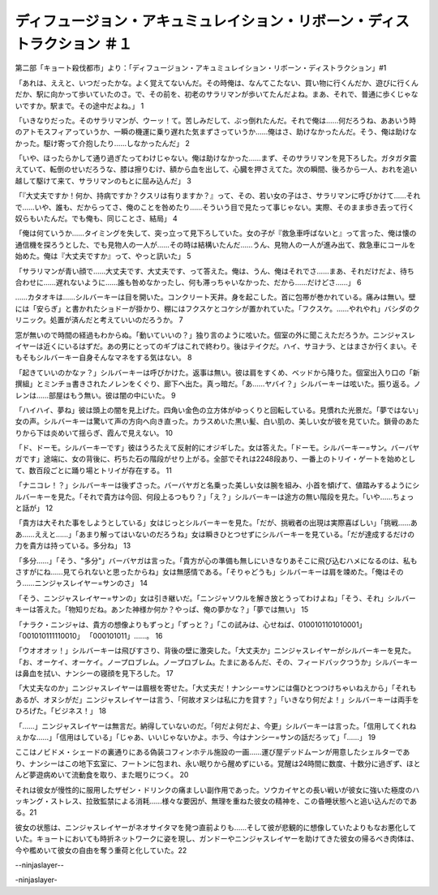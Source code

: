 =============================================================================================================
ディフュージョン・アキュミュレイション・リボーン・ディストラクション ＃１
=============================================================================================================

第二部「キョート殺伐都市」より：「ディフュージョン・アキュミュレイション・リボーン・ディストラクション」#1

「あれは、ええと、いつだったかな。よく覚えてないんだ。その時俺は、なんてこたない、買い物に行くんだか、遊びに行くんだか、駅に向かって歩いていたのさ。で、その前を、初老のサラリマンが歩いてたんだよね。まあ、それで、普通に歩くじゃないですか。駅まで。その途中だよね。」 1

「いきなりだった。そのサラリマンが、ウーッ！て。苦しみだして、ぶっ倒れたんだ。それで俺は……何だろうね、ああいう時のアトモスフィアっていうか、一瞬の機運に乗り遅れた気まずさっていうか……俺はさ、助けなかったんだ。そう、俺は助けなかった。駆け寄って介抱したり……しなかったんだ」 2

「いや、ほったらかして通り過ぎたってわけじゃない。俺は助けなかった……まず、そのサラリマンを見下ろした。ガタガタ震えていて、転倒のせいだろうな、膝は擦りむけ、額から血を出して、心臓を押さえてた。次の瞬間、後ろから一人、おれを追い越して駆けて来て、サラリマンのもとに屈み込んだ」 3

「『大丈夫ですか！何か、持病ですか？クスリは有りますか？』って、その、若い女の子はさ、サラリマンに呼びかけて……それで……いや、誰も、だからってさ、俺のことを咎めたり……そういう目で見たって事じゃない。実際、そのまま歩き去って行く奴らもいたんだ。でも俺も、同じことさ、結局」 4

「俺は何ていうか……タイミングを失して、突っ立って見下ろしていた。女の子が『救急車呼ばないと』って言った、俺は懐の通信機を探ろうとした、でも見物人の一人が……その時は結構いたんだ……うん、見物人の一人が進み出て、救急車にコールを始めた。俺は『大丈夫ですか』って、やっと訊いた」 5

「サラリマンが青い顔で……大丈夫です、大丈夫です、って答えた。俺は、うん、俺はそれでさ……まあ、それだけだよ、待ち合わせに……遅れないように……誰も咎めなかったし、何も滞っちゃいなかった、だから……だけどさ……」 6

……カタオキは……シルバーキーは目を開いた。コンクリート天井。身を起こした。首に包帯が巻かれている。痛みは無い。壁には「安らぎ」と書かれたショドーが掛かり、棚にはフクスケとコケシが置かれていた。「フクスケ。……やれやれ」バシダのクリニック。処置が済んだと考えていいのだろうか。 7

窓が無いので時間の経過もわからぬ。「動いていいの？」独り言のように呟いた。個室の外に聞こえただろうか。ニンジャスレイヤーは近くにいるはずだ。あの男にとってのギブはこれで終わり。後はテイクだ。ハイ、サヨナラ、とはまさか行くまい。そもそもシルバーキー自身そんなマネをする気はない。 8

「起きていいのかなァ？」シルバーキーは呼びかけた。返事は無い。彼は肩をすくめ、ベッドから降りた。個室出入り口の「新撰組」とミンチョ書きされたノレンをくぐり、廊下へ出た。真っ暗だ。「あ……ヤバイ？」シルバーキーは呟いた。振り返る。ノレンは……部屋はもう無い。彼は闇の中にいた。 9

「ハイハイ、夢ね」彼は頭上の闇を見上げた。四角い金色の立方体がゆっくりと回転している。見慣れた光景だ。「夢ではない」女の声。シルバーキーは驚いて声の方向へ向き直った。カラスめいた黒い髪、白い肌の、美しい女が彼を見ていた。鎖骨のあたりから下は炎めいて揺らぎ、霞んで見えない。 10

「ド、ドーモ。シルバーキーです」彼はうろたえて反射的にオジギした。女は答えた。「ドーモ。シルバーキー=サン。バーバヤガです」途端に、女の背後に、朽ちた石の階段がせり上がる。全部でそれは2248段あり、一番上のトリイ・ゲートを始めとして、数百段ごとに踊り場とトリイが存在する。 11

「ナニコレ！？」シルバーキーは後ずさった。バーバヤガと名乗った美しい女は腕を組み、小首を傾げて、値踏みするようにシルバーキーを見た。「それで貴方は今回、何段上るつもり？」「え？」シルバーキーは途方の無い階段を見た。「いや……ちょっと話が」 12

「貴方は大それた事をしようとしている」女はじっとシルバーキーを見た。「だが、挑戦者の出現は実際喜ばしい」「挑戦……ああ……ええと……」「あまり解ってはいないのだろうね」女は瞬きひとつせずにシルバーキーを見ている。「だが達成するだけの力を貴方は持っている。多分ね」 13

「多分……」「そう、"多分"」バーバヤガは言った。「貴方が心の準備も無しにいきなりあそこに飛び込むハメになるのは、私もさすがにね……見てられないと思ったからね」女は無感情である。「そりゃどうも」シルバーキーは肩を竦めた。「俺はそのう……ニンジャスレイヤー=サンのさ」 14

「そう、ニンジャスレイヤー=サンの」女は引き継いだ。「ニンジャソウルを解き放とうってわけよね」「そう、それ」シルバーキーは答えた。「物知りだね。あンた神様か何か？やっぱ、俺の夢かな？」「夢では無い」 15

「ナラク・ニンジャは、貴方の想像よりもずっと」「ずっと？」「この試みは、心せねば、0100101101010001」「001010111110010」 「000101011」……。 16

「ウオオオッ！」シルバーキーは飛びすさり、背後の壁に激突した。「大丈夫か」ニンジャスレイヤーがシルバーキーを見た。「お、オーケイ、オーケイ。ノープロブレム。ノープロブレム。たまにあるんだ、その、フィードバックつうか」シルバーキーは鼻血を拭い、ナンシーの寝顔を見下ろした。 17

「大丈夫なのか」ニンジャスレイヤーは眉根を寄せた。「大丈夫だ！ナンシー=サンには傷ひとつつけちゃいねえから」「それもあるが、オヌシがだ」ニンジャスレイヤーは言う、「何故オヌシは私に力を貸す？」「いきなり何だよ！」シルバーキーは両手をひろげた。「ビジネス！」 18

「……」ニンジャスレイヤーは無言だ。納得していないのだ。「何だよ何だよ、今更」シルバーキーは言った。「信用してくれねぇかな……」「信用はしている」「じゃあ、いいじゃないかよ。ホラ、今はナンシー=サンの話だろッて」「……」 19

ここはノビドメ・シェードの裏通りにある偽装コフィンホテル施設の一画……運び屋デッドムーンが用意したシェルターであり、ナンシーはこの地下玄室に、フートンに包まれ、永い眠りから醒めずにいる。覚醒は24時間に数度、十数分に過ぎず、ほとんど夢遊病めいて流動食を取り、また眠りにつく。 20

それは彼女が慢性的に服用したザゼン・ドリンクの痛ましい副作用であった。ソウカイヤとの長い戦いが彼女に強いた極度のハッキング・ストレス、拉致監禁による消耗……様々な要因が、無理を重ねた彼女の精神を、この昏睡状態へと追い込んだのである。21

彼女の状態は、ニンジャスレイヤーがネオサイタマを発つ直前よりも……そして彼が悲観的に想像していたよりもなお悪化していた。キョートにおいても時折ネットワークに姿を現し、ガンドーやニンジャスレイヤーを助けてきた彼女の帰るべき肉体は、今や檻めいて彼女の自由を奪う重荷と化していた。22

--ninjaslayer--

-ninjaslayer-

